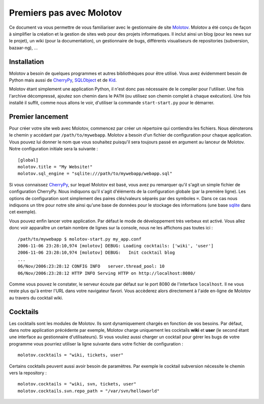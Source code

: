 =========================
Premiers pas avec Molotov
=========================

Ce document va vous permettre de vous familiariser avec le gestionnaire
de site Molotov_. Molotov a été conçu de façon à simplifier la création et la
gestion de sites web pour des projets informatiques. Il inclut ainsi
un blog (pour les news sur le projet), un wiki (pour la documentation),
un gestionnaire de bugs, différents visualiseurs de repositories
(subversion, bazaar-ng), ...

Installation
------------

Molotov a besoin de quelques programmes et autres bibliothèques pour être
utilisé. Vous avez évidemment besoin de Python mais aussi de CherryPy_,
SQLObject_ et de Kid_.

Molotov étant simplement une application Python, il n'est donc pas nécessaire
de le compiler pour l'utiliser. Une fois l'archive décompressé, ajoutez son
chemin dans le ``PATH`` (ou utilisez son chemin complet à chaque exécution).
Une fois installé il suffit, comme nous allons le voir, d'utiliser la
commande ``start-start.py`` pour le démarrer.

Premier lancement
-----------------

Pour créer votre site web avec Molotov, commencez par créer un répertoire
qui contiendra les fichiers. Nous dénoterons le chemin y accédant par
``/path/to/mywebapp``. Molotov a besoin d'un fichier de configuration pour
chaque application. Vous pouvez lui donner le nom que vous souhaitez
puisqu'il sera toujours passé en argument au lanceur de Molotov. Notre
configuration initiale sera la suivante ::

  [global]
  molotov.title = "My Website!"
  molotov.sql_engine = "sqlite:///path/to/mywebapp/webapp.sql"

Si vous connaissez CherryPy_, sur lequel Molotov est basé, vous avez pu
remarquer qu'il s'agit un simple fichier de configuration CherryPy. Nous
indiquons qu'il s'agit d'éléments de la configuration globale (par la
première ligne). Les options de configuration sont simplement des paires
clés/valeurs séparés par des symboles ``=``. Dans ce cas nous indiquons
un titre pour notre site ainsi qu'une base de données pour le stockage
des informations (une base sqlite_ dans cet exemple).

Vous pouvez enfin lancer votre application. Par défaut le mode de
développement très verbeux est activé. Vous allez donc voir apparaître un
certain nombre de lignes sur la console, nous ne les affichons pas toutes
ici ::

  /path/to/mywebapp $ molotov-start.py my_app.conf
  2006-11-06 23:28:10,974 [molotov] DEBUG: Loading cocktails: ['wiki', 'user']
  2006-11-06 23:28:10,974 [molotov] DEBUG:   Init cocktail blog
  ...
  06/Nov/2006:23:28:12 CONFIG INFO   server.thread_pool: 10
  06/Nov/2006:23:28:12 HTTP INFO Serving HTTP on http://localhost:8080/

Comme vous pouvez le constater, le serveur écoute par défaut sur le port
8080 de l'interface ``localhost``. Il ne vous reste plus qu'à entrer l'URL
dans votre navigateur favori. Vous accèderez alors directement à l'aide
en-ligne de Molotov au travers du cocktail wiki.

Cocktails
---------

Les cocktails sont les modules de Molotov. Ils sont dynamiquement chargés
en fonction de vos besoins. Par défaut, dans notre application précédente
par exemple, Molotov charge uniquement les cocktails **wiki** et **user**
(le second étant une interface au gestionnaire d'utilisateurs). Si vous
vouliez aussi charger un cocktail pour gérer les bugs de votre programme
vous pourriez utiliser la ligne suivante dans votre fichier de
configuration ::
  
  molotov.cocktails = "wiki, tickets, user"

Certains cocktails peuvent aussi avoir besoin de paramètres. Par exemple
le cocktail subversion nécessite le chemin vers la repository ::
  
  molotov.cocktails = "wiki, svn, tickets, user"
  molotov.cocktails.svn.repo_path = "/var/svn/helloworld"


.. _CherryPy: http://www.cherrypy.org/
.. _Kid: http://www.kid-templating.org/
.. _Molotov: http://molotov.next-touch.com/
.. _SQLObject: http://www.sqlobject.org/
.. _sqlite: http://www.sqlite.org/
